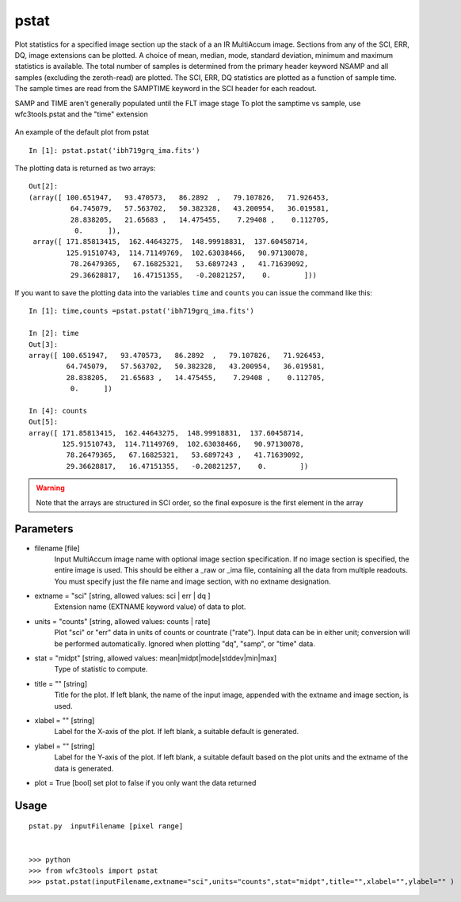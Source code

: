 .. _pstat:

*****
pstat
*****

Plot statistics for a specified image section  up  the  stack  of  a
an IR MultiAccum image.  Sections from any of the SCI,
ERR, DQ,  image extensions can be  plotted.   A  choice
of  mean,  median,  mode,  standard  deviation,  minimum and maximum
statistics is available.  The total number of samples is  determined
from  the  primary  header  keyword NSAMP and all samples (excluding
the zeroth-read) are plotted.  The SCI, ERR, DQ  statistics
are  plotted as a function of sample time. The sample times  are  read
from  the  SAMPTIME  keyword in the SCI header for each readout.  

SAMP and TIME aren't generally populated until the FLT image stage
To plot the samptime vs sample, use wfc3tools.pstat and the "time" extension


.. figure:: images/pstat_example.pdf
    :align: center
    :alt: pstat example plot
    
    An example of the default plot from pstat

::

    In [1]: pstat.pstat('ibh719grq_ima.fits')


The plotting data is returned as two arrays:

::

    Out[2]: 
    (array([ 100.651947,   93.470573,   86.2892  ,   79.107826,   71.926453,
              64.745079,   57.563702,   50.382328,   43.200954,   36.019581,
              28.838205,   21.65683 ,   14.475455,    7.29408 ,    0.112705,
               0.      ]),
     array([ 171.85813415,  162.44643275,  148.99918831,  137.60458714,
             125.91510743,  114.71149769,  102.63038466,   90.97130078,
              78.26479365,   67.16825321,   53.6897243 ,   41.71639092,
              29.36628817,   16.47151355,   -0.20821257,    0.        ]))


If you want to save the plotting data into the variables ``time`` and ``counts`` you can issue the command like this:

::


    In [1]: time,counts =pstat.pstat('ibh719grq_ima.fits')

    In [2]: time
    Out[3]: 
    array([ 100.651947,   93.470573,   86.2892  ,   79.107826,   71.926453,
             64.745079,   57.563702,   50.382328,   43.200954,   36.019581,
             28.838205,   21.65683 ,   14.475455,    7.29408 ,    0.112705,
              0.      ])

    In [4]: counts
    Out[5]: 
    array([ 171.85813415,  162.44643275,  148.99918831,  137.60458714,
            125.91510743,  114.71149769,  102.63038466,   90.97130078,
             78.26479365,   67.16825321,   53.6897243 ,   41.71639092,
             29.36628817,   16.47151355,   -0.20821257,    0.        ])


.. Warning::
    Note that the arrays are structured in SCI order, so the final exposure is the first element in the array


Parameters
==========
    
* filename [file]
    Input   MultiAccum   image  name  with  optional  image  section  specification.  If no image section  is  specified,  the  entire image  is  used.   This  should  be  either a _raw or _ima file, containing all  the  data  from  multiple  readouts.   You  must specify  just  the  file name and image section, with no extname designation.
    
* extname = "sci" [string, allowed values: sci | err | dq ]
    Extension name (EXTNAME keyword value) of data to plot.
* units = "counts" [string, allowed values: counts | rate]
    Plot "sci" or  "err"  data  in  units  of  counts  or  countrate
    ("rate").   Input data can be in either unit; conversion will be
    performed automatically.  Ignored when  plotting  "dq",  "samp",
    or "time" data.

* stat = "midpt" [string, allowed values: mean|midpt|mode|stddev|min|max]
    Type of statistic to compute.
    
* title = "" [string]
   Title  for  the  plot.   If  left  blank,  the name of the input
   image, appended with the extname and image section, is used.

* xlabel = "" [string]
   Label for the X-axis of the plot.  If  left  blank,  a  suitable
   default is generated.

* ylabel = "" [string]
   Label  for  the  Y-axis  of  the plot. If left blank, a suitable
   default based on the plot units and the extname of the  data  is
   generated.

* plot = True [bool]  set plot to false if you only want the data returned

Usage
=====

::

    pstat.py  inputFilename [pixel range]


    >>> python
    >>> from wfc3tools import pstat
    >>> pstat.pstat(inputFilename,extname="sci",units="counts",stat="midpt",title="",xlabel="",ylabel="" )


